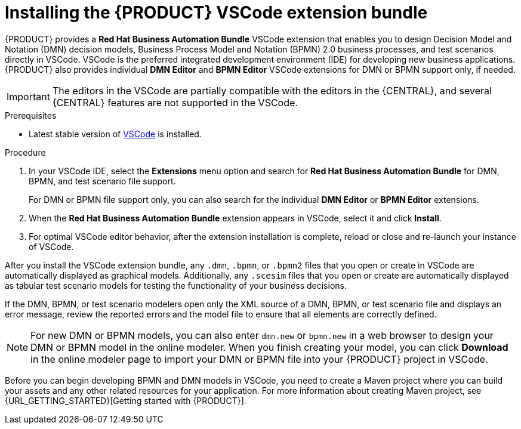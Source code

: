 [id="proc-vscode-extension_{context}"]
= Installing the {PRODUCT} VSCode extension bundle

{PRODUCT} provides a *Red Hat Business Automation Bundle* VSCode extension that enables you to design Decision Model and Notation (DMN) decision models, Business Process Model and Notation (BPMN) 2.0 business processes, and test scenarios directly in VSCode. VSCode is the preferred integrated development environment (IDE) for developing new business applications. {PRODUCT} also provides individual *DMN Editor* and *BPMN Editor* VSCode extensions for DMN or BPMN support only, if needed.

IMPORTANT: The editors in the VSCode are partially compatible with the editors in the {CENTRAL}, and several {CENTRAL} features are not supported in the VSCode.

.Prerequisites
* Latest stable version of https://code.visualstudio.com/[VSCode] is installed.

.Procedure
. In your VSCode IDE, select the *Extensions* menu option and search for *Red Hat Business Automation Bundle* for DMN, BPMN, and test scenario file support.
+
For DMN or BPMN file support only, you can also search for the individual *DMN Editor* or *BPMN Editor* extensions.
. When the *Red Hat Business Automation Bundle* extension appears in VSCode, select it and click *Install*.
. For optimal VSCode editor behavior, after the extension installation is complete, reload or close and re-launch your instance of VSCode.

After you install the VSCode extension bundle, any `.dmn`, `.bpmn`, or `.bpmn2` files that you open or create in VSCode are automatically displayed as graphical models. Additionally, any `.scesim` files that you open or create are automatically displayed as tabular test scenario models for testing the functionality of your business decisions.

If the DMN, BPMN, or test scenario modelers open only the XML source of a DMN, BPMN, or test scenario file and displays an error message, review the reported errors and the model file to ensure that all elements are correctly defined.

NOTE: For new DMN or BPMN models, you can also enter `dmn.new` or `bpmn.new` in a web browser to design your DMN or BPMN model in the online modeler. When you finish creating your model, you can click *Download* in the online modeler page to import your DMN or BPMN file into your {PRODUCT} project in VSCode.

Before you can begin developing BPMN and DMN models in VSCode, you need to create a Maven project where you can build your assets and any other related resources for your application. For more information about creating Maven project, see {URL_GETTING_STARTED}[Getting started with {PRODUCT}].
